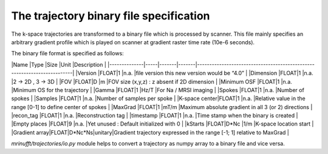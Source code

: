 =========================================
 The trajectory binary file specification
=========================================

The k-space trajectories are transformed to a binary file which is processed by scanner.
This file mainly specifies an arbitrary gradient profile which is played on scanner at gradient raster time rate (10e-6 seconds).

The binary file format is specified as follows:


|Name          |Type |Size   |Unit   |Description                                                              |
|--------------|-----|-------|-------|-------------------------------------------------------------------------|
|Version       |FLOAT|1      |n.a.   |file version this new version would be “4.0”                             |
|Dimension     |FLOAT|1      |n.a.   |2 -> 2D , 3 -> 3D                                                        |
|FOV           |FLOAT|D      |m      |FOV size (x,y,z) : z absent if 2D dimension                              | 
|Minimum OSF   |FLOAT|1      |n.a.   |Minimum OS for the trajectory                                            |
|Gamma         |FLOAT|1      |Hz/T   |For Na / MRSI imaging                                                    |
|Spokes        |FLOAT|1      |n.a.   |Number of spokes                                                         |
|Samples       |FLOAT|1      |n.a.   |Number of samples per spoke                                              |
|K-space center|FLOAT|1      |n.a.   |Relative value in the range [0-1] to define center of spokes             |
|MaxGrad       |FLOAT|1      |mT/m   |Maximum absolute gradient in all 3 (or 2) directions                     |
|recon_tag     |FLOAT|1      |n.a.   |Reconstruction tag                                    	               |
|timestamp     |FLOAT|1      |n.a.   |Time stamp when the binary is created                                    |
|Empty places  |FLOAT|9      |n.a.   |Yet unused : Default initialized with 0                                  |
|kStarts       |FLOAT|D*Nc   |1/m    |K-space location start 	                                               |
|Gradient array|FLOAT|D*Nc*Ns|unitary|Gradient trajectory expressed in the range [-1; 1] relative to MaxGrad   |


`mrinufft/trajectories/io.py` module helps to convert a trajectory as numpy array to a binary file and vice versa.
